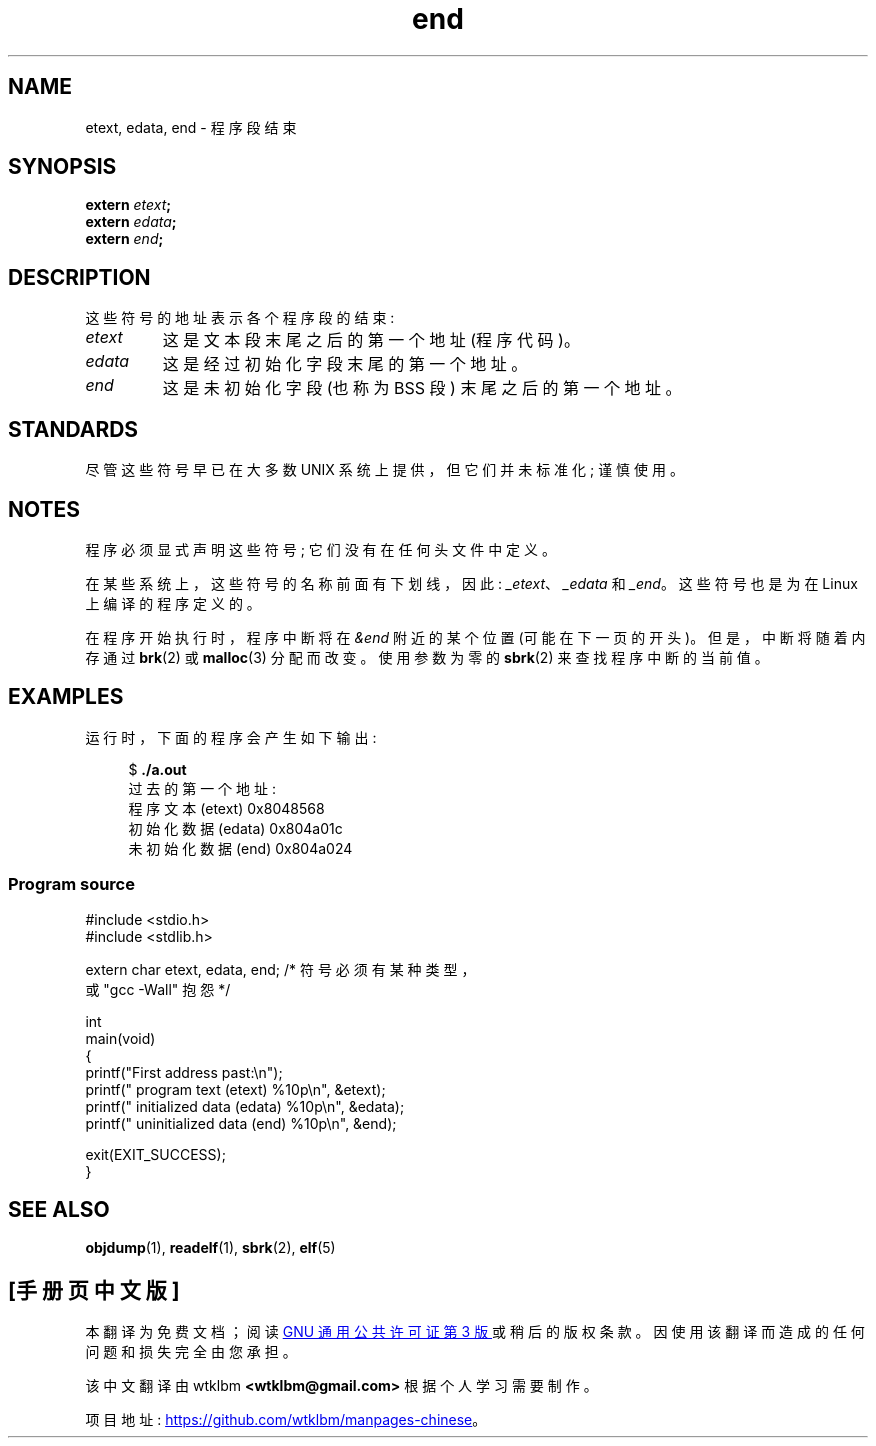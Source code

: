 .\" -*- coding: UTF-8 -*-
.\" Copyright (c) 2008, Linux Foundation, written by Michael Kerrisk
.\"     <mtk.manpages@gmail.com>
.\"
.\" SPDX-License-Identifier: Linux-man-pages-copyleft
.\"
.\"*******************************************************************
.\"
.\" This file was generated with po4a. Translate the source file.
.\"
.\"*******************************************************************
.TH end 3 2022\-10\-30 "Linux man\-pages 6.03" 
.SH NAME
etext, edata, end \- 程序段结束
.SH SYNOPSIS
.nf
\fBextern\fP\fI etext\fP\fB;\fP
\fBextern\fP\fI edata\fP\fB;\fP
\fBextern\fP\fI end\fP\fB;\fP
.fi
.SH DESCRIPTION
这些符号的地址表示各个程序段的结束:
.TP 
\fIetext\fP
这是文本段末尾之后的第一个地址 (程序代码)。
.TP 
\fIedata\fP
这是经过初始化字段末尾的第一个地址。
.TP 
\fIend\fP
这是未初始化字段 (也称为 BSS 段) 末尾之后的第一个地址。
.SH STANDARDS
尽管这些符号早已在大多数 UNIX 系统上提供，但它们并未标准化; 谨慎使用。
.SH NOTES
程序必须显式声明这些符号; 它们没有在任何头文件中定义。
.PP
在某些系统上，这些符号的名称前面有下划线，因此: \fI_etext\fP、\fI_edata\fP 和 \fI_end\fP。 这些符号也是为在 Linux
上编译的程序定义的。
.PP
在程序开始执行时，程序中断将在 \fI&end\fP 附近的某个位置 (可能在下一页的开头)。 但是，中断将随着内存通过 \fBbrk\fP(2) 或
\fBmalloc\fP(3) 分配而改变。 使用参数为零的 \fBsbrk\fP(2) 来查找程序中断的当前值。
.SH EXAMPLES
运行时，下面的程序会产生如下输出:
.PP
.in +4n
.EX
$\fB ./a.out\fP
过去的第一个地址:
    程序文本 (etext) 0x8048568
    初始化数据 (edata) 0x804a01c
    未初始化数据 (end) 0x804a024
.EE
.in
.SS "Program source"
.\" SRC BEGIN (end.c)
\&
.EX
#include <stdio.h>
#include <stdlib.h>

extern char etext, edata, end; /* 符号必须有某种类型，
                                   或 "gcc \-Wall" 抱怨 */

int
main(void)
{
    printf("First address past:\en");
    printf("    program text (etext)      %10p\en", &etext);
    printf("    initialized data (edata)  %10p\en", &edata);
    printf("    uninitialized data (end)  %10p\en", &end);

    exit(EXIT_SUCCESS);
}
.EE
.\" SRC END
.SH "SEE ALSO"
\fBobjdump\fP(1), \fBreadelf\fP(1), \fBsbrk\fP(2), \fBelf\fP(5)
.PP
.SH [手册页中文版]
.PP
本翻译为免费文档；阅读
.UR https://www.gnu.org/licenses/gpl-3.0.html
GNU 通用公共许可证第 3 版
.UE
或稍后的版权条款。因使用该翻译而造成的任何问题和损失完全由您承担。
.PP
该中文翻译由 wtklbm
.B <wtklbm@gmail.com>
根据个人学习需要制作。
.PP
项目地址:
.UR \fBhttps://github.com/wtklbm/manpages-chinese\fR
.ME 。
